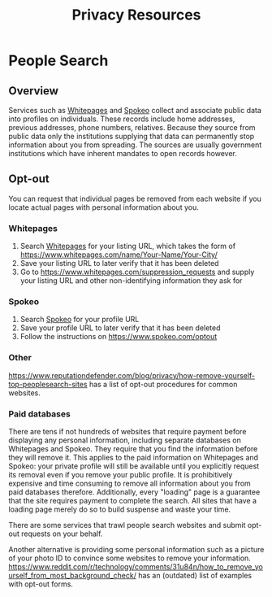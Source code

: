 #+TITLE: Privacy Resources
* People Search
** Overview
   Services such as [[https://whitepages.com][Whitepages]] and [[https://spokeo.com][Spokeo]] collect and associate public data into profiles on individuals.
   These records include home addresses, previous addresses, phone numbers, relatives.
   Because they source from public data only the institutions supplying that data can permanently stop information about you from spreading.
   The sources are usually government institutions which have inherent mandates to open records however.
** Opt-out
   You can request that individual pages be removed from each website
   if you locate actual pages with personal information about you.
*** Whitepages
    1. Search [[https://whitepages.com][Whitepages]] for your listing URL, which takes the form of https://www.whitepages.com/name/Your-Name/Your-City/
    2. Save your listing URL to later verify that it has been deleted
    3. Go to [[https://www.whitepages.com/suppression_requests]] and supply your listing URL and other non-identifying information they ask for
*** Spokeo
    1. Search [[https://spokeo.com][Spokeo]] for your profile URL
    2. Save your profile URL to later verify that it has been deleted
    3. Follow the instructions on https://www.spokeo.com/optout
*** Other
    https://www.reputationdefender.com/blog/privacy/how-remove-yourself-top-peoplesearch-sites has a list of opt-out procedures for common websites.
*** Paid databases
    There are tens if not hundreds of websites that require payment before displaying any personal information,
    including separate databases on Whitepages and Spokeo.
    They require that you find the information before they will remove it.
    This applies to the paid information on Whitepages and Spokeo:
    your private profile will still be available until you explicitly request its removal
    even if you remove your public profile.
    It is prohibitively expensive and time consuming to remove all information about you from paid databases therefore.
    Additionally, every "loading" page is a guarantee that the site requires payment to complete the search.
    All sites that have a loading page merely do so to build suspense and waste your time.

    There are some services that trawl people search websites and submit opt-out requests on your behalf.

    Another alternative is providing some personal information such as a picture of your photo ID to convince some websites to remove your information.
    https://www.reddit.com/r/technology/comments/31u84n/how_to_remove_yourself_from_most_background_check/ has an (outdated) list of examples with opt-out forms.
